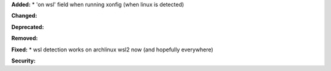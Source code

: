 **Added:**
* 'on wsl' field when running xonfig (when linux is detected)

**Changed:**

**Deprecated:**

**Removed:**

**Fixed:**
* wsl detection works on archlinux wsl2 now (and hopefully everywhere)

**Security:**
